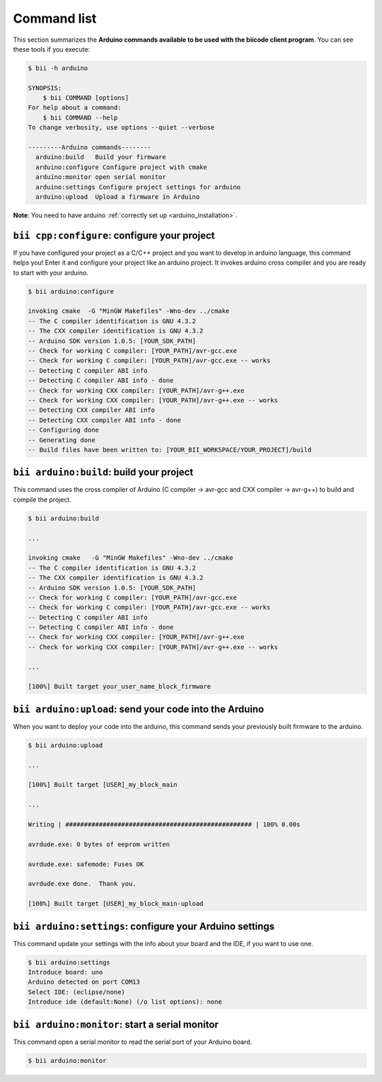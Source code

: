 .. _bii_arduino_tools:

Command list
============

This section summarizes the **Arduino commands available to be used with the biicode client program**. You can see these tools if you execute:

.. code-block:: bash

	$ bii -h arduino
	
	SYNOPSIS:
	    $ bii COMMAND [options]
	For help about a command:
	    $ bii COMMAND --help
	To change verbosity, use options --quiet --verbose

	---------Arduino commands--------
	  arduino:build   Build your firmware
	  arduino:configure Configure project with cmake
	  arduino:monitor open serial monitor
	  arduino:settings Configure project settings for arduino
	  arduino:upload  Upload a firmware in Arduino



**Note**: You need to have arduino :ref:`correctly set up <arduino_installation>`.

``bii cpp:configure``: configure your project
-----------------------------------------------

If you have configured your project as a C/C++ project and you want to develop in arduino language, this command helps you! Enter it and configure your project like an arduino project. It invokes arduino cross compiler and you are ready to start with your arduino.

.. code-block:: bash

	$ bii arduino:configure

	invoking cmake  -G "MinGW Makefiles" -Wno-dev ../cmake
	-- The C compiler identification is GNU 4.3.2
	-- The CXX compiler identification is GNU 4.3.2
	-- Arduino SDK version 1.0.5: [YOUR_SDK_PATH]
	-- Check for working C compiler: [YOUR_PATH]/avr-gcc.exe
	-- Check for working C compiler: [YOUR_PATH]/avr-gcc.exe -- works
	-- Detecting C compiler ABI info
	-- Detecting C compiler ABI info - done
	-- Check for working CXX compiler: [YOUR_PATH]/avr-g++.exe
	-- Check for working CXX compiler: [YOUR_PATH]/avr-g++.exe -- works
	-- Detecting CXX compiler ABI info
	-- Detecting CXX compiler ABI info - done
	-- Configuring done
	-- Generating done
	-- Build files have been written to: [YOUR_BII_WORKSPACE/YOUR_PROJECT]/build


``bii arduino:build``: build your project
---------------------------------------

This command uses the cross compiler of Arduino (C compiler -> avr-gcc and CXX compiler -> avr-g++) to build and compile the project.

.. code-block:: bash

	$ bii arduino:build
	
	...
	
	invoking cmake   -G "MinGW Makefiles" -Wno-dev ../cmake
	-- The C compiler identification is GNU 4.3.2
	-- The CXX compiler identification is GNU 4.3.2
	-- Arduino SDK version 1.0.5: [YOUR_SDK_PATH]
	-- Check for working C compiler: [YOUR_PATH]/avr-gcc.exe
	-- Check for working C compiler: [YOUR_PATH]/avr-gcc.exe -- works
	-- Detecting C compiler ABI info
	-- Detecting C compiler ABI info - done
	-- Check for working CXX compiler: [YOUR_PATH]/avr-g++.exe
	-- Check for working CXX compiler: [YOUR_PATH]/avr-g++.exe -- works

	...

	[100%] Built target your_user_name_block_firmware

``bii arduino:upload``: send your code into the Arduino
----------------------------------------------------------

When you want to deploy your code into the arduino, this command sends your previously built firmware to the arduino.

.. code-block:: bash

	$ bii arduino:upload

	...

	[100%] Built target [USER]_my_block_main

	...

	Writing | ################################################## | 100% 0.00s

	avrdude.exe: 0 bytes of eeprom written

	avrdude.exe: safemode: Fuses OK

	avrdude.exe done.  Thank you.

	[100%] Built target [USER]_my_block_main-upload



.. _bii_arduino_settings:

``bii arduino:settings``: configure your Arduino settings
-----------------------------------------------------------

This command update your settings with the info about your board and the IDE, if you want to use one.

.. code-block:: bash

	$ bii arduino:settings
	Introduce board: uno
	Arduino detected on port COM13
	Select IDE: (eclipse/none) 
	Introduce ide (default:None) (/o list options): none




``bii arduino:monitor``: start a serial monitor
--------------------------------------------------

This command open a serial monitor to read the serial port of your Arduino board.

.. code-block:: bash

	$ bii arduino:monitor

